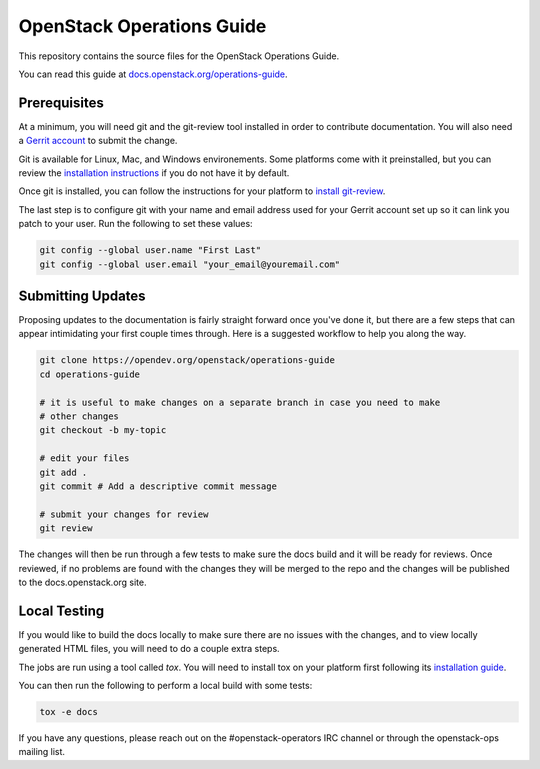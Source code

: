 ==========================
OpenStack Operations Guide
==========================

This repository contains the source files for the OpenStack Operations Guide.

You can read this guide at `docs.openstack.org/operations-guide
<https://docs.openstack.org/operations-guide>`_.

Prerequisites
-------------

At a minimum, you will need git and the git-review tool installed in order to
contribute documentation. You will also need a `Gerrit account
<https://docs.openstack.org/infra/manual/developers.html#account-setup>`_ to
submit the change.

Git is available for Linux, Mac, and Windows environements. Some platforms come
with it preinstalled, but you can review the `installation instructions
<https://git-scm.com/book/en/v2/Getting-Started-Installing-Git>`_ if you
do not have it by default.

Once git is installed, you can follow the instructions for your platform to
`install git-review <https://www.mediawiki.org/wiki/Gerrit/git-review>`_.

The last step is to configure git with your name and email address used for
your Gerrit account set up so it can link you patch to your user. Run the
following to set these values:

.. code-block:: console

  git config --global user.name "First Last"
  git config --global user.email "your_email@youremail.com"


Submitting Updates
------------------
Proposing updates to the documentation is fairly straight forward once you've
done it, but there are a few steps that can appear intimidating your first
couple times through. Here is a suggested workflow to help you along the way.

.. code-block:: console

  git clone https://opendev.org/openstack/operations-guide
  cd operations-guide
  
  # it is useful to make changes on a separate branch in case you need to make
  # other changes
  git checkout -b my-topic

  # edit your files
  git add .
  git commit # Add a descriptive commit message

  # submit your changes for review
  git review

The changes will then be run through a few tests to make sure the docs build
and it will be ready for reviews. Once reviewed, if no problems are found with
the changes they will be merged to the repo and the changes will be published
to the docs.openstack.org site.

Local Testing
-------------
If you would like to build the docs locally to make sure there are no issues
with the changes, and to view locally generated HTML files, you will need to do
a couple extra steps.

The jobs are run using a tool called `tox`. You will need to install tox on
your platform first following its `installation guide
<https://tox.readthedocs.io/en/latest/install.html>`_.

You can then run the following to perform a local build with some tests:

.. code-block:: console

  tox -e docs

If you have any questions, please reach out on the #openstack-operators IRC
channel or through the openstack-ops mailing list.
